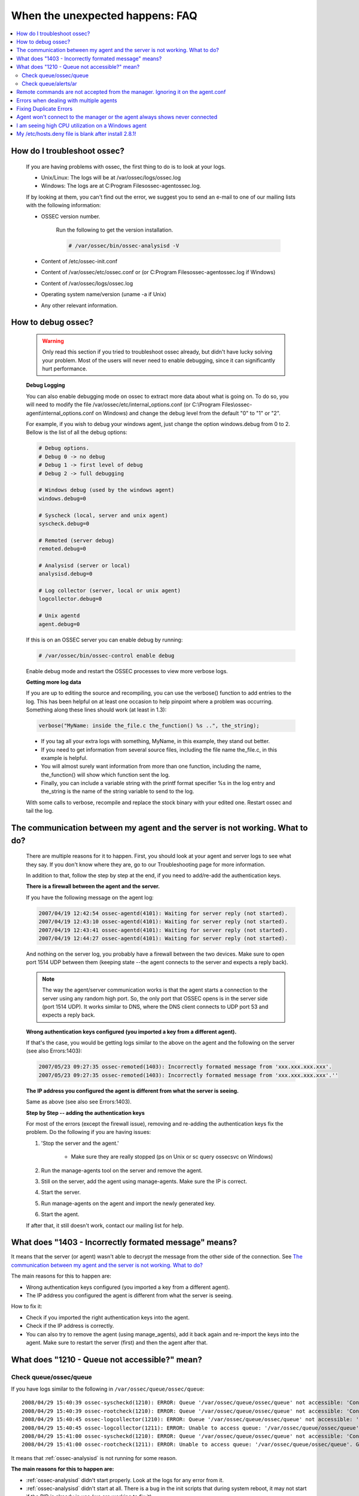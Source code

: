 .. _faq_unexpected:

When the unexpected happens: FAQ
--------------------------------

.. contents:: 
    :local:

How do I troubleshoot ossec?
^^^^^^^^^^^^^^^^^^^^^^^^^^^^
    
    If you are having problems with ossec, the first thing to do is to look at 
    your logs. 
    
    * Unix/Linux: The logs will be at /var/ossec/logs/ossec.log
    * Windows: The logs are at  C:\Program Files\ossec-agent\ossec.log. 

    If by looking at them, you can't find out the error, we suggest you to send an 
    e-mail to one of our mailing lists with the following information: 

    * OSSEC version number.

        Run the following to get the version installation. 

        .. code-block:: console

            # /var/ossec/bin/ossec-analysisd -V

    * Content of /etc/ossec-init.conf
    * Content of /var/ossec/etc/ossec.conf or (or C:\Program Files\ossec-agent\ossec.log if Windows)
    * Content of /var/ossec/logs/ossec.log 
    * Operating system name/version (uname -a if Unix)
    * Any other relevant information. 



How to debug ossec?
^^^^^^^^^^^^^^^^^^^^

    .. warning::

        Only read this section if you tried to troubleshoot ossec already, but 
        didn't have lucky solving your problem.  Most of the users will never need 
        to enable debugging, since it can significantly hurt performance. 

    **Debug Logging** 

    You can also enable debugging mode on ossec to extract more data about 
    what is going on. To do so, you will need to modify the file 
    /var/ossec/etc/internal_options.conf (or 
    C:\\Program Files\\ossec-agent\\internal_options.conf on Windows) and change 
    the debug level from the default "0" to "1" or "2". 

    For example, if you wish to debug your windows agent, just change the option 
    windows.debug from 0 to 2. Bellow is the list of all the debug options:

    .. code-block:: console 

        # Debug options.
        # Debug 0 -> no debug
        # Debug 1 -> first level of debug
        # Debug 2 -> full debugging

        # Windows debug (used by the windows agent)
        windows.debug=0

        # Syscheck (local, server and unix agent)
        syscheck.debug=0

        # Remoted (server debug)
        remoted.debug=0

        # Analysisd (server or local)
        analysisd.debug=0

        # Log collector (server, local or unix agent)
        logcollector.debug=0

        # Unix agentd
        agent.debug=0

    If this is on an OSSEC server you can enable debug by running:

    .. code-block:: console

       # /var/ossec/bin/ossec-control enable debug

    Enable debug mode and restart the OSSEC processes to view more verbose logs.

    **Getting more log data** 

    If you are up to editing the source and recompiling, you can use the verbose() 
    function to add entries to the log. This has been helpful on at least one occasion 
    to help pinpoint where a problem was occurring. Something along these lines should 
    work (at least in 1.3):

    .. code-block:: c 

        verbose("MyName: inside the_file.c the_function() %s ..", the_string); 

    * If you tag all your extra logs with something, MyName, in this example, they 
      stand out better.
    * If you need to get information from several source files, including the file 
      name the_file.c, in this example is helpful.
    * You will almost surely want information from more than one function, including 
      the name, the_function() will show which function sent the log.
    * Finally, you can include a variable string with the printf format specifier %s 
      in the log entry and the_string is the name of the string variable to send to the log.
    
    With some calls to verbose, recompile and replace the stock binary with your edited 
    one. Restart ossec and tail the log.

.. _faq_unexpected_comm:

The communication between my agent and the server is not working. What to do? 
^^^^^^^^^^^^^^^^^^^^^^^^^^^^^^^^^^^^^^^^^^^^^^^^^^^^^^^^^^^^^^^^^^^^^^^^^^^^^

    There are multiple reasons for it to happen. First, you should look at 
    your agent and server logs to see what they say.  If you don't know where they 
    are, go to our Troubleshooting page for more information. 

    In addition to that, follow the step by step at the end, if you need to add/re-add 
    the authentication keys.

    **There is a firewall between the agent and the server.**

    If you have the following message on the agent log:

    .. code-block:: console 

        2007/04/19 12:42:54 ossec-agentd(4101): Waiting for server reply (not started).
        2007/04/19 12:43:10 ossec-agentd(4101): Waiting for server reply (not started).
        2007/04/19 12:43:41 ossec-agentd(4101): Waiting for server reply (not started).
        2007/04/19 12:44:27 ossec-agentd(4101): Waiting for server reply (not started).

    And nothing on the server log, you probably have a firewall between the two 
    devices. Make sure to open port 1514 UDP between them (keeping state --the 
    agent connects to the server and expects a reply back).

    .. note:: 

        The way the agent/server communication works is that the agent starts a 
        connection to the server using any random high port. So, the only port that 
        OSSEC opens is in the server side (port 1514 UDP). It works similar to DNS, 
        where the DNS client connects to UDP port 53 and expects a reply back.

    **Wrong authentication keys configured (you imported a key from a different agent).**

    If that's the case, you would be getting logs similar to the above on the agent 
    and the following on the server (see also Errors:1403):

    .. code-block:: console 

        2007/05/23 09:27:35 ossec-remoted(1403): Incorrectly formated message from 'xxx.xxx.xxx.xxx'.
        2007/05/23 09:27:35 ossec-remoted(1403): Incorrectly formated message from 'xxx.xxx.xxx.xxx'.''

    **The IP address you configured the agent is different from what the server is seeing.**

    Same as above (see also see Errors:1403). 

    **Step by Step -- adding the authentication keys**

    For most of the errors (except the firewall issue), removing and re-adding the authentication keys 
    fix the problem. Do the following if you are having issues:

    #. 'Stop the server and the agent.'
        
        *  Make sure they are really stopped (ps on Unix or sc query ossecsvc on Windows)

    #. Run the manage-agents tool on the server and remove the agent.
    #. Still on the server, add the agent using manage-agents. Make sure the IP is correct.
    #. Start the server. 
    #.  Run manage-agents on the agent and import the newly generated key.
    #. Start the agent.

    If after that, it still doesn't work, contact our mailing list for help.

What does "1403 - Incorrectly formated message" means? 
^^^^^^^^^^^^^^^^^^^^^^^^^^^^^^^^^^^^^^^^^^^^^^^^^^^^^^

It means that the server (or agent) wasn't able to decrypt the message from the 
other side of the connection.  See `The communication between my agent and the server is not working. What to do?`_

The main reasons for this to happen are:

- Wrong authentication keys configured (you imported a key from a different agent).
- The IP address you configured the agent is different from what the server is seeing.

How to fix it: 

- Check if you imported the right authentication keys into the agent.
- Check if the IP address is correctly. 
- You can also try to remove the agent (using manage_agents), add it back again 
  and re-import the keys into the agent. Make sure to restart the server (first) 
  and then the agent after that.

.. 1202

What does "1210 - Queue not accessible?" mean?
^^^^^^^^^^^^^^^^^^^^^^^^^^^^^^^^^^^^^^^^^^^^^^

Check queue/ossec/queue
~~~~~~~~~~~~~~~~~~~~~~~

If you have logs similar to the following in ``/var/ossec/queue/ossec/queue``::

    2008/04/29 15:40:39 ossec-syscheckd(1210): ERROR: Queue '/var/ossec/queue/ossec/queue' not accessible: 'Connection refused'.
    2008/04/29 15:40:39 ossec-rootcheck(1210): ERROR: Queue '/var/ossec/queue/ossec/queue' not accessible: 'Connection refused'.
    2008/04/29 15:40:45 ossec-logcollector(1210): ERROR: Queue '/var/ossec/queue/ossec/queue' not accessible: 'Connection refused'.
    2008/04/29 15:40:45 ossec-logcollector(1211): ERROR: Unable to access queue: '/var/ossec/queue/ossec/queue'. Giving up..
    2008/04/29 15:41:00 ossec-syscheckd(1210): ERROR: Queue '/var/ossec/queue/ossec/queue' not accessible: 'Connection refused'.
    2008/04/29 15:41:00 ossec-rootcheck(1211): ERROR: Unable to access queue: '/var/ossec/queue/ossec/queue'. Giving up.. 

It means that :ref:`ossec-analysisd` is not running for some reason.

**The main reasons for this to happen are:**

- :ref:`ossec-analysisd` didn't start properly. Look at the logs for any error from it.
- :ref:`ossec-analysisd` didn't start at all. There is a bug in the init scripts that 
  during system reboot, it may not start if the PID is already in use (we are working 
  to fix it).
- :ref:`ossec-analysisd` cannot access ``/queue/fts/fts-queue``. Look for the error message ``ossec-analysisd(1103): ERROR: Unable to open file '/queue/fts/fts-queue'.`` This can be fixed by ensuring that the ossec user owns ``/var/ossec/queue/fts/fts-queue``.

**How to fix it:** 

Stop OSSEC and start it back again:

.. code-block:: console 

    # /var/ossec/bin/ossec-control stop
    (you can also check at /var/ossec/var/run that there is not PID file in there)
    # /var/ossec/bin/ossec-control start

If there is any configuration error, fix it. 


Check queue/alerts/ar 
~~~~~~~~~~~~~~~~~~~~~

If you have logs similar to the following in ``/var/ossec/queue/alerts/ar``::

    2009/02/17 12:03:04 ossec-analysisd(1210): ERROR: Queue '/queue/alerts/ar' not accessible: 'Connection refused'.
    2009/02/17 12:03:04 ossec-analysisd(1301): ERROR: Unable to connect to active response queue.
    
It means that there is nothing listening on the other end of the socket the 
:ref:`ossec-analysisd` deamon would want to write to. This can happen in an ossec 
server installation. The deamon that should be listening on this socket is 
:ref:`ossec-remoted`.  

**How to fix it:** 

Add an OSSEC client (agent) with the :ref:`manage_agents` utility on both agent 
and server. Then restart OSSEC. :ref:`ossec-remoted` should now be listening on 
the socket.


Remote commands are not accepted from the manager. Ignoring it on the agent.conf
^^^^^^^^^^^^^^^^^^^^^^^^^^^^^^^^^^^^^^^^^^^^^^^^^^^^^^^^^^^^^^^^^^^^^^^^^^^^^^^^

This error message is caused by ``command`` or ``full_command`` log types in the agent.conf.
Originally OSSEC supported running commands from the agent.conf by default. Thie was later changed as a security 
precaution due to the commands being run as root. When a command is encountered on an agent in the agent.conf 
this error will be produced and the agent may not fully start. This error may also accompany the above error 
message:

.. code-block:: console

    ERROR: Configuration error at '/var/ossec-agent/etc/shared/agent.conf'. Exiting.

Errors when dealing with multiple agents 
^^^^^^^^^^^^^^^^^^^^^^^^^^^^^^^^^^^^^^^^

When you have hundreds (or even thousands) of agents, OSSEC may not work 
properly by default. There are a few changes that you will need to do:

**Increase maximum number of allowed agents**

To increase the number of agents, before you install (or update OSSEC), just do:

.. code-block:: console 

    #cd src; make setmaxagents (it will ask how many do you want.. )

    Specify maximum number of agents: 2048 (to increase to 2048)
    Maximum number of agents set to 20.

    #cd ..; ./install.sh

**Increase your system's limits**

Most systems have limits regarding the maximum number of files you can have. 
A few commands you should try are (to increase to 2048):

.. code-block:: console 

    # ulimit -n 2048
    # sysctl -w kern.maxfiles=2048 


Fixing Duplicate Errors
^^^^^^^^^^^^^^^^^^^^^^^

Ossec agents and server keep a counter of each message sent and received in files in .../ossec/queue/rids.
This is a technique to prevent replay attacks. If the counters between agent and server don't match you'll see errors like this in the agents ossec.log file:

.. code-block:: console

    2007/10/24 11:19:21 ossec-agentd: Duplicate error:  global: 12, local: 3456, saved global: 78, saved local: 91011
    2007/10/24 11:19:21 ossec-agentd(<pid>): Duplicated counter for '<host name>'.
    2007/10/24 11:19:21 ossec-agentd(<pid>): Problem receiving message from www.xxx.yyy.zzz.

This normally happens when you restore the ossec files from a backup or you reinstall server or agents without performing an upgrade, this can also be caused by duplicate agent ID's.
The fix for this problem is:

1. On every agent:
 
  #. stop ossec

  #. go to: .../ossec/queue/rids (or ossec-agent/rids on Windows) and remove every file in there.

2. Go to the server:

  #. Stop ossec

  #. Remove the rids file with the same name as the agent id that is reporting errors.
 
3. Restart the server

4. Restart the agents.

To avoid this problem from ever happening again, make sure to:
    * Always use the update option (when updating). Do not remove and reinstall the ossec server, unless you plan to do the same for all agents.
    * Do not re-use the same agent key between multiple agents or the same agent key after you remove/re-install an agent. If you use the "update" options everything should just work.


Agent won't connect to the manager or the agent always shows never connected
^^^^^^^^^^^^^^^^^^^^^^^^^^^^^^^^^^^^^^^^^^^^^^^^^^^^^^^^^^^^^^^^^^^^^^^^^^^^

The following log messages may appear in the ``ossec.log`` file on an agent when it is having issues connecting to a manager:

.. code-block:: console

    2011/11/13 18:05:13 ossec-agent: WARN: Process locked. Waiting for permission...
    2011/11/13 18:05:24 ossec-agent(4101): WARN: Waiting for server reply (not started). Tried: '10.10.134.241'.
    2011/11/13 18:05:26 ossec-agent: INFO: Trying to connect to server (10.10.134.241:1514).
    2011/11/13 18:05:26 ossec-agent: INFO: Using IPv4 for: 10.10.134.241 .
    2011/11/13 18:05:47 ossec-agent(4101): WARN: Waiting for server reply (not started). Tried: '10.10.134.241'.

If the agent's packets are making it to the manager, the manager will also include error messages in its ``ossec.log`` related to that agent. Some possible issues:

* The agent may not be using the correct IP address. Some systems with multiple IP addresses may not choose the correct one to communicate with the OSSEC manager. Using ``any`` or a CIDR address (192.168.1.0/24) for the agent may be one solution, and adjusting the system's route settings is another.

* Every agent must be using a unique key. If 2 agents look like they're coming from the same IP (possibly from a NAT gateway), then ``any`` or the CIDR address should be used to identify them on the manager.

* There may be a firewall blocking the OSSEC traffic, udp 1514 should be allowed to and from the manager.

* UAC may be blocking the OSSEC service from communicating with the manager on Windows 7.

I am seeing high CPU utilization on a Windows agent
^^^^^^^^^^^^^^^^^^^^^^^^^^^^^^^^^^^^^^^^^^^^^^^^^^^

Some OSSEC HIDS users who have deployed the Windows agent have experienced situations where the windows OSSEC agent causes high CPU utilization. In some cases, this may be due to syscheck having to do integrity checking on a large number of files and the frequency with which this is done. The high CPU utilization could also take place when the OSSEC agent has to analyze Windows Event logs with very large numbers of generated events.

A clue to what may be happening are alerts like these:

.. code-block:: console

  OSSEC HIDS Notification.
  2006 Oct 24 03:18:07

  Received From: (ACME-5) 10.23.54.40->WinEvtLog
  Rule: 11 fired (level 8) -> "Excessive number of events (above normal)."
  Portion of the log(s):

  The average number of logs between 3:00 and 4:00 is 268689. We reached 270690.



  --END OF NOTIFICATION

The above alert indicates the condition where a large number of events are being generated in the Windows event logs. In Windows, setting the Windows audit policy to `Audit Object Access <http://technet2.microsoft.com/WindowsServer/en/library/50fdb7bc-7dae-4dcd-8591-382aeff2ea791033.mspx?mfr=true>`_ or `Audit Process Tracking <http://technet2.microsoft.com/WindowsServer/en/library/50fdb7bc-7dae-4dcd-8591-382aeff2ea791033.mspx?mfr=true>`_ can cause the generation of many event log entries. This gives the OSSEC agent much more work to do in log analysis, and thus causes the consumption of much more CPU cycles. To reduce the CPU utilization in this case, the solution is to disable auditing of object access and/or process tracking. Typically, these audit settings aren't required except for debugging purposes, or situations in which you absolutely have to track everything.

My /etc/hosts.deny file is blank after install 2.8.1!
^^^^^^^^^^^^^^^^^^^^^^^^^^^^^^^^^^^^^^^^^^^^^^^^^^^^^

There was a bug introduced to the host-deny.sh script that would empty the file. It has been fixed for 2.9.
Some variable declarations in the script have a space between the variable name, the ``=``, and the value.
Removing these spaces allows the script to work as planned. 
If you are using a system that is still using tcpwrappers, either use the current `host-deny.sh <https://raw.githubusercontent.com/ossec/ossec-hids/master/active-response/host-deny.sh>`_, or remove the spaces from the script before installation.


